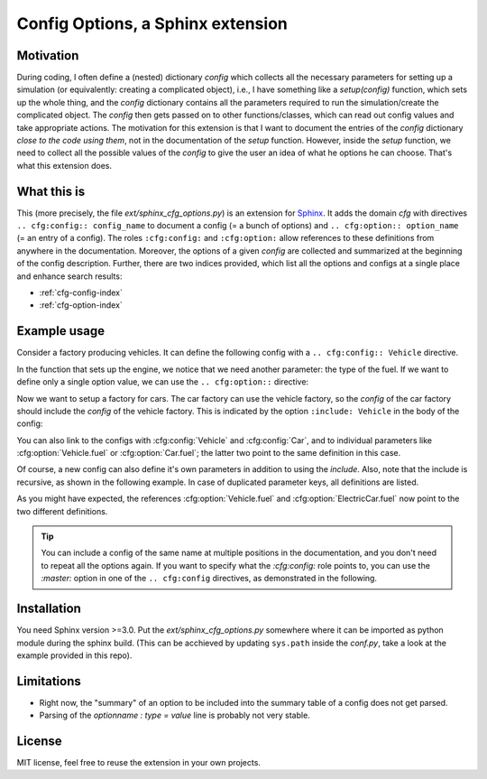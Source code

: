 Config Options, a Sphinx extension
==================================

Motivation
----------
During coding, I often define a (nested) dictionary `config` which collects all the necessary parameters 
for setting up a simulation (or equivalently: creating a complicated object), i.e., I have something like a
`setup(config)` function, which sets up the whole thing, and the `config` dictionary contains all the parameters 
required to run the simulation/create the complicated object.
The `config` then gets passed on to other functions/classes, which can read out config values and take appropriate
actions.
The motivation for this extension is that I want to document the entries of the `config` dictionary 
*close to the code using them*, not in the documentation of the `setup` function.
However, inside the `setup` function, we need to collect all the possible values of the `config` to give the user an idea
of what he options he can choose. That's what this extension does.

What this is
------------
This (more precisely, the file `ext/sphinx_cfg_options.py`) is an extension for `Sphinx <https://www.sphinx-doc.org>`_.
It adds the domain `cfg` with directives ``.. cfg:config:: config_name`` to document a config (= a bunch of options)
and ``.. cfg:option:: option_name`` (= an entry of a config). The roles ``:cfg:config:`` and ``:cfg:option:`` 
allow references to these definitions from anywhere in the documentation.
Moreover, the options of a given `config` are collected and summarized at the beginning of the config description.
Further, there are two indices provided, which list all the options and configs at a single place and enhance search
results:

* :ref:`cfg-config-index`
* :ref:`cfg-option-index`


Example usage
-------------

Consider a factory producing vehicles. 
It can define the following config with a ``.. cfg:config:: Vehicle`` directive.

.. cfg:config:: Vehicle

   max_speed : float = 220.
      Maximum speed of the vehicle in km/h.

      This description might go over multiple lines and gets fully parse.

      .. note ::

          The table above only shows the first line.

In the function that sets up the engine, we notice that we need another
parameter: the type of the fuel. 
If we want to define only a single option value, we can use the
``.. cfg:option::`` directive:

.. cfg:option:: fuel
    :config: Vehicle
    :type: str
    :default: "gasoline"

    Type of the used fuel, ``"gasoline"`` or ``"diesel"``.


Now we want to setup a factory for cars.
The car factory can use the vehicle factory, so the `config` of the car factory
should include the `config` of the vehicle factory.
This is indicated by the option ``:include: Vehicle`` in the body of the config:

.. cfg:config:: Car
   :include: Vehicle


You can also link to the configs with :cfg:config:`Vehicle` and :cfg:config:`Car`,
and to individual parameters like :cfg:option:`Vehicle.fuel` or :cfg:option:`Car.fuel`;
the latter two point to the same definition in this case.

Of course, a new config can also define it's own parameters in addition to using the `include`.
Also, note that the include is recursive, as shown in the following example.
In case of duplicated parameter keys, all definitions are listed.

.. cfg:config:: ElectricCar
   :include: Car

   fuel :
      Additional choice ``"battery"`` on top of what :cfg:option:`Vehicle.fuel` defines.
   hybrid : bool = False
      Whether the car has both an internal combustion engine and an electric motor, or not.

As you might have expected, the references :cfg:option:`Vehicle.fuel` and :cfg:option:`ElectricCar.fuel` now
point to the two different definitions.

.. tip ::
    You can include a config of the same name at multiple positions in the documentation, and you don't need to 
    repeat all the options again. If you want to specify what the `:cfg:config:` role points to, you can 
    use the `:master:` option in one of the ``.. cfg:config`` directives, as demonstrated in the following.

.. cfg:config:: ElectricCar
    :master:

Installation
------------
You need Sphinx version >=3.0.
Put the `ext/sphinx_cfg_options.py` somewhere where it can be imported as python module during the sphinx build.
(This can be acchieved by updating ``sys.path`` inside the `conf.py`, take a look at the example provided in this repo).

.. cfg:config:: conf.py options
    
    cfg_options_recursive_includes = True
         If config A includes B and B includes C, this option sets whether A automatically includes C.
    cfg_options_parse_numpydoc_style_options = True
        Allows to disable the parsing of the ``.. cfg:config::`` content.
        If disabled, you need to use the ``.. cfg:option::`` for all context.
    cfg_options_summary : "table", "list", or None = "table"
        Choose how to format the summary at the g
    cfg_options_table_add_header = True
        Include the header "option default summary" in the option tables in the beginnning of a config.



Limitations
-----------
- Right now, the "summary" of an option to be included into the summary table of a config does not get parsed.
- Parsing of the `optionname : type = value` line is probably not very stable.

License
-------
MIT license, feel free to reuse the extension in your own projects.
